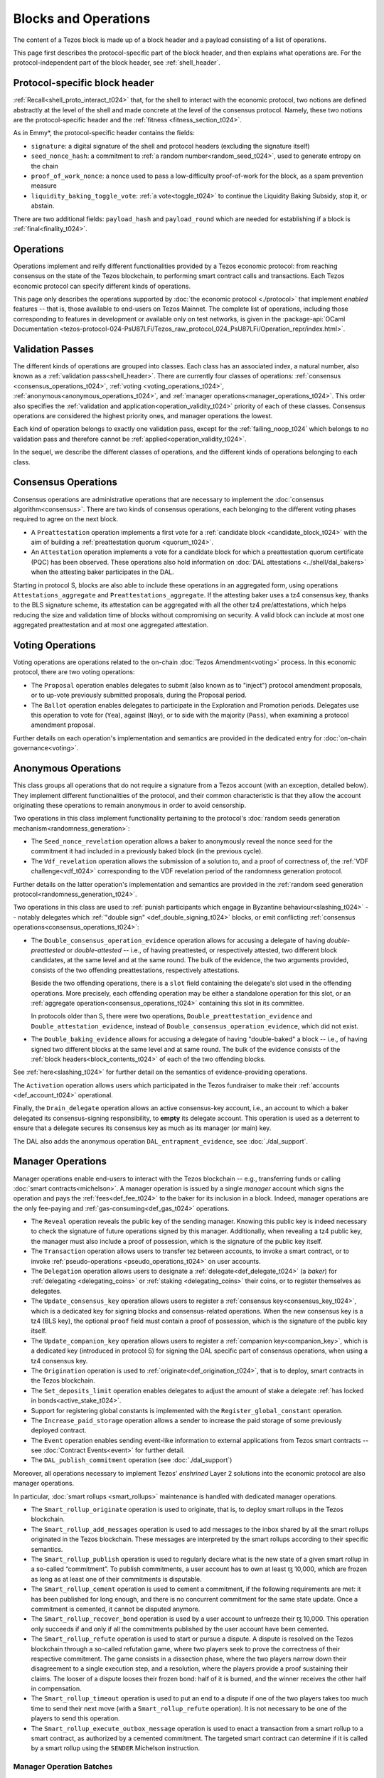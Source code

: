 =====================
Blocks and Operations
=====================

The content of a Tezos block is made up of a block header and a payload consisting of a list of operations.

This page first describes the protocol-specific part of the block header, and then explains what operations are.
For the protocol-independent part of the block header, see :ref:`shell_header`.

.. _proto_block_header_t024:

Protocol-specific block header
~~~~~~~~~~~~~~~~~~~~~~~~~~~~~~

:ref:`Recall<shell_proto_interact_t024>` that, for the shell to interact with the economic protocol, two notions are defined abstractly at the level of the shell and made concrete at the level of the consensus protocol.
Namely, these two notions are the protocol-specific header and the :ref:`fitness <fitness_section_t024>`.

As in Emmy*, the protocol-specific header contains the fields:

- ``signature``: a digital signature of the shell and protocol headers (excluding the signature itself)
- ``seed_nonce_hash``: a commitment to :ref:`a random number<random_seed_t024>`, used to generate entropy on the chain
- ``proof_of_work_nonce``: a nonce used to pass a low-difficulty proof-of-work for the block, as a spam prevention measure
- ``liquidity_baking_toggle_vote``: :ref:`a vote<toggle_t024>` to continue the Liquidity Baking Subsidy, stop it, or abstain.

There are two additional fields: ``payload_hash`` and ``payload_round`` which are needed for establishing if a block is :ref:`final<finality_t024>`.

Operations
~~~~~~~~~~

Operations implement
and reify different functionalities provided by a Tezos economic
protocol: from reaching consensus on the state of the Tezos
blockchain, to performing smart contract calls and transactions. Each
Tezos economic protocol can specify different kinds of operations.

This page only describes the operations supported by :doc:`the economic
protocol <./protocol>` that implement *enabled* features -- that is,
those available to end-users on Tezos Mainnet. The complete list of
operations, including those corresponding to features in development
or available only on test networks, is given in the
:package-api:`OCaml Documentation
<tezos-protocol-024-PsU87LFi/Tezos_raw_protocol_024_PsU87LFi/Operation_repr/index.html>`.

.. _validation_passes_t024:

Validation Passes
~~~~~~~~~~~~~~~~~

The different kinds of operations are grouped into classes. Each class
has an associated index, a natural number, also known as a
:ref:`validation pass<shell_header>`. There are currently four classes
of operations: :ref:`consensus <consensus_operations_t024>`,
:ref:`voting <voting_operations_t024>`,
:ref:`anonymous<anonymous_operations_t024>`, and :ref:`manager
operations<manager_operations_t024>`. This order also specifies the
:ref:`validation and application<operation_validity_t024>` priority
of each of these classes. Consensus operations are considered the
highest priority ones, and manager operations the lowest.

Each kind of operation belongs to exactly one validation pass, except for the :ref:`failing_noop_t024` which belongs to no validation pass and therefore cannot be :ref:`applied<operation_validity_t024>`.

In the sequel, we describe the different classes of operations, and
the different kinds of operations belonging to each class.

.. _consensus_operations_t024:

Consensus Operations
~~~~~~~~~~~~~~~~~~~~

.. TODO tezos/tezos#4204: document PCQ/PQ

Consensus operations are administrative operations that are necessary
to implement the :doc:`consensus algorithm<consensus>`. There are two
kinds of consensus operations, each belonging to the different voting
phases required to agree on the next block.

- A ``Preattestation`` operation implements a first vote for a
  :ref:`candidate block <candidate_block_t024>` with the aim of
  building a :ref:`preattestation quorum <quorum_t024>`.

- An ``Attestation`` operation implements a vote for a candidate block
  for which a preattestation quorum certificate (PQC) has been
  observed. These operations also hold information on :doc:`DAL attestations <../shell/dal_bakers>`
  when the attesting baker participates in the DAL.

Starting in protocol S, blocks are also able to include these operations in an aggregated form, using operations ``Attestations_aggregate`` and ``Preattestations_aggregate``.
If the attesting baker uses a tz4 consensus key, thanks to the BLS signature scheme,
its attestation can be aggregated with all the other tz4 pre/attestations,
which helps reducing the size and validation time of blocks without compromising on
security. A valid block can include at most one aggregated preattestation
and at most one aggregated attestation.

.. _voting_operations_t024:

Voting Operations
~~~~~~~~~~~~~~~~~

Voting operations are operations related to the on-chain :doc:`Tezos
Amendment<voting>` process. In this economic protocol, there are two
voting operations:

- The ``Proposal`` operation enables delegates to submit (also known as
  to "inject") protocol amendment proposals, or to up-vote previously
  submitted proposals, during the Proposal period.

- The ``Ballot`` operation enables delegates to participate in the
  Exploration and Promotion periods. Delegates use this operation to
  vote for (``Yea``), against (``Nay``), or to side with the majority
  (``Pass``), when examining a protocol amendment proposal.

Further details on each operation's implementation and semantics are
provided in the dedicated entry for :doc:`on-chain governance<voting>`.

.. _anonymous_operations_t024:

Anonymous Operations
~~~~~~~~~~~~~~~~~~~~

This class groups all operations that do not require a signature from
a Tezos account (with an exception, detailed below). They implement
different functionalities of the protocol, and their common
characteristic is that they allow the account originating these
operations to remain anonymous in order to avoid censorship.

Two operations in this class implement functionality pertaining to the
protocol's :doc:`random seeds generation
mechanism<randomness_generation>`:

- The ``Seed_nonce_revelation`` operation allows a baker to
  anonymously reveal the nonce seed for the commitment it had included
  in a previously baked block (in the previous cycle).

- The ``Vdf_revelation`` operation allows the submission of a solution
  to, and a proof of correctness of, the :ref:`VDF
  challenge<vdf_t024>` corresponding to the VDF revelation period of
  the randomness generation protocol.

Further details on the latter operation's implementation and semantics
are provided in the :ref:`random seed generation
protocol<randomness_generation_t024>`.

Two operations in this class are used to :ref:`punish participants
which engage in Byzantine behaviour<slashing_t024>` -- notably
delegates which :ref:`"double sign" <def_double_signing_t024>` blocks, or emit
conflicting :ref:`consensus operations<consensus_operations_t024>`:

- The ``Double_consensus_operation_evidence`` operation allows for accusing
  a delegate of having *double-preattested* or *double-attested* -- i.e., of having
  preattested, or respectively attested, two different block candidates, at the same level and at
  the same round. The bulk of the evidence, the two arguments
  provided, consists of the two offending preattestations, respectively attestations.
  
  Beside the two offending operations, there is a ``slot`` field containing the delegate's slot used in the offending operations.
  More precisely, each offending operation may be either a standalone operation for this slot, or an :ref:`aggregate operation<consensus_operations_t024>` containing this slot in its committee.
  
  In protocols older than S, there were two operations, ``Double_preattestation_evidence`` and ``Double_attestation_evidence``, instead of ``Double_consensus_operation_evidence``, which did not exist.

- The ``Double_baking_evidence`` allows for accusing a delegate of
  having "double-baked" a block -- i.e., of having signed two
  different blocks at the same level and at same round. The bulk of
  the evidence consists of the :ref:`block
  headers<block_contents_t024>` of each of the two offending blocks.

See :ref:`here<slashing_t024>` for further detail on the semantics of
evidence-providing operations.

The ``Activation`` operation allows users which participated in the
Tezos fundraiser to make their :ref:`accounts <def_account_t024>` operational.

Finally, the ``Drain_delegate`` operation allows an active
consensus-key account, i.e., an account to which a baker delegated its
consensus-signing responsibility, to **empty** its delegate
account. This operation is used as a deterrent to ensure that a
delegate secures its consensus key as much as its manager (or main)
key.

The DAL also adds the anonymous operation ``DAL_entrapment_evidence``, see :doc:`./dal_support`.

.. _manager_operations_t024:

Manager Operations
~~~~~~~~~~~~~~~~~~

.. FIXME tezos/tezos#3936: integrate consensus keys operations.

.. FIXME tezos/tezos#3937:

   Document increased paid storage manager operation.

Manager operations enable end-users to interact with the Tezos
blockchain -- e.g., transferring funds or calling :doc:`smart
contracts<michelson>`. A manager operation is issued by a single
*manager* account which signs the operation and pays the
:ref:`fees<def_fee_t024>` to the baker for its inclusion in a block. Indeed,
manager operations are the only fee-paying and
:ref:`gas-consuming<def_gas_t024>` operations.

- The ``Reveal`` operation reveals the public key of the sending
  manager. Knowing this public key is indeed necessary to check the signature
  of future operations signed by this manager. Additionally, when revealing a tz4 public key,
  the manager must also include a proof of possession, which is the signature
  of the public key itself.
- The ``Transaction`` operation allows users to transfer tez
  between accounts, to invoke a smart contract, or to invoke :ref:`pseudo-operations <pseudo_operations_t024>` on user accounts.
- The ``Delegation`` operation allows users to designate a :ref:`delegate<def_delegate_t024>` (a
  *baker*) for :ref:`delegating <delegating_coins>` or :ref:`staking <delegating_coins>` their coins, or to register themselves as delegates.
- The ``Update_consensus_key`` operation allows users to register a
  :ref:`consensus key<consensus_key_t024>`, which is a dedicated key
  for signing blocks and consensus-related operations.
  When the new consensus key is a tz4 (BLS key), the optional ``proof`` field must contain a proof of possession, which is the signature of the public key itself.
- The ``Update_companion_key`` operation allows users to register a
  :ref:`companion key<companion_key>`, which is a dedicated key (introduced in protocol S)
  for signing the DAL specific part of consensus operations,
  when using a tz4 consensus key.
- The ``Origination`` operation is used to
  :ref:`originate<def_origination_t024>`, that is to deploy, smart contracts
  in the Tezos blockchain.
- The ``Set_deposits_limit`` operation enables delegates to adjust the
  amount of stake a delegate :ref:`has locked in
  bonds<active_stake_t024>`.
- Support for registering global constants is implemented with the
  ``Register_global_constant`` operation.
- The ``Increase_paid_storage`` operation allows a sender to increase
  the paid storage of some previously deployed contract.
- The ``Event`` operation enables sending event-like information to
  external applications from Tezos smart contracts -- see
  :doc:`Contract Events<event>` for further detail.
- The ``DAL_publish_commitment`` operation (see :doc:`./dal_support`)

Moreover, all operations necessary to implement Tezos' *enshrined*
Layer 2 solutions into the economic protocol are also manager
operations.

In particular, :doc:`smart rollups <smart_rollups>` maintenance is
handled with dedicated manager operations.

- The ``Smart_rollup_originate`` operation is used to originate, that
  is, to deploy smart rollups in the Tezos blockchain.
- The ``Smart_rollup_add_messages`` operation is used to add messages
  to the inbox shared by all the smart rollups originated in the Tezos
  blockchain. These messages are interpreted by the smart rollups
  according to their specific semantics.
- The ``Smart_rollup_publish`` operation is used to regularly declare
  what is the new state of a given smart rollup in a so-called
  “commitment”. To publish commitments, a user account has to
  own at least ꜩ 10,000, which are frozen as long as at least one of
  their commitments is disputable.
- The ``Smart_rollup_cement`` operation is used to cement a
  commitment, if the following requirements are met: it has been
  published for long enough, and there is no concurrent commitment for
  the same state update. Once a commitment is cemented, it cannot be
  disputed anymore.
- The ``Smart_rollup_recover_bond`` operation is used by a user
  account to unfreeze their ꜩ 10,000. This operation only succeeds if
  and only if all the commitments published by the user account
  have been cemented.
- The ``Smart_rollup_refute`` operation is used to start or pursue a
  dispute. A dispute is resolved on the Tezos blockchain through a
  so-called refutation game, where two players seek to prove the
  correctness of their respective commitment. The game consists in a
  dissection phase, where the two players narrow down their
  disagreement to a single execution step, and a resolution, where the
  players provide a proof sustaining their claims. The looser of a
  dispute looses their frozen bond: half of it is burned, and the
  winner receives the other half in compensation.
- The ``Smart_rollup_timeout`` operation is used to put an end to a
  dispute if one of the two players takes too much time to send their
  next move (with a ``Smart_rollup_refute`` operation). It is not
  necessary to be one of the players to send this operation.
- The ``Smart_rollup_execute_outbox_message`` operation is used to
  enact a transaction from a smart rollup to a smart contract, as
  authorized by a cemented commitment. The targeted smart contract can
  determine if it is called by a smart rollup using the ``SENDER``
  Michelson instruction.

.. _manager_operations_batches_t024:

Manager Operation Batches
"""""""""""""""""""""""""

Manager operations can be grouped, forming a so-called
**batch**. Batches enable the inclusion of several manager operations
from the same manager in a single block.

Batches satisfy the following properties:

- All operations in a batch are issued by the same manager, which
  provides a single signature for the entire batch.
- A batch is :ref:`applied<manager_operations_application_t024>`
  atomically: all its operations are executed sequentially, without
  interleaving other operations. Either all the operations in the
  batch succeed, or none is applied.

.. _failing_noop_t024:

Failing_noop operation
~~~~~~~~~~~~~~~~~~~~~~

The ``Failing_noop`` operation is not executable in the protocol:

- it can only be validated in :ref:`mempool mode <partial_construction_t024>`, by the :doc:`prevalidator component <../shell/prevalidation>`;
- consequently, this operation cannot be :ref:`applied <operation_validity_t024>`, and in fact will never be included into a block.

Rather, the ``Failing_noop`` operation allows
to sign an arbitrary string, without introducing an operation that could be misinterpreted in the protocol.

The Octez client provides commands to sign and verify the signature of input messages by a given key. These commands create a ``failing_noop``
operation from the message that is being signed or checked.

::

   octez-client sign message "hello world" for <account>

   octez-client check that message "hello world" was signed by <account> to
   produce <signature>

